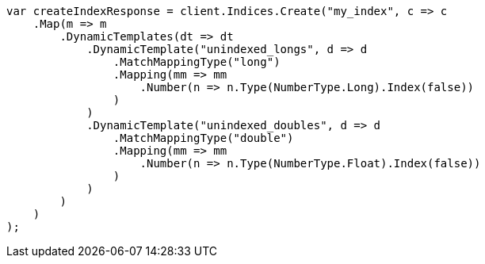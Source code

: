 // mapping/dynamic/templates.asciidoc:395

////
IMPORTANT NOTE
==============
This file is generated from method Line395 in https://github.com/elastic/elasticsearch-net/tree/master/src/Examples/Examples/Mapping/Dynamic/TemplatesPage.cs#L424-L474.
If you wish to submit a PR to change this example, please change the source method above
and run dotnet run -- asciidoc in the ExamplesGenerator project directory.
////

[source, csharp]
----
var createIndexResponse = client.Indices.Create("my_index", c => c
    .Map(m => m
        .DynamicTemplates(dt => dt
            .DynamicTemplate("unindexed_longs", d => d
                .MatchMappingType("long")
                .Mapping(mm => mm
                    .Number(n => n.Type(NumberType.Long).Index(false))
                )
            )
            .DynamicTemplate("unindexed_doubles", d => d
                .MatchMappingType("double")
                .Mapping(mm => mm
                    .Number(n => n.Type(NumberType.Float).Index(false))
                )
            )
        )
    )
);
----
